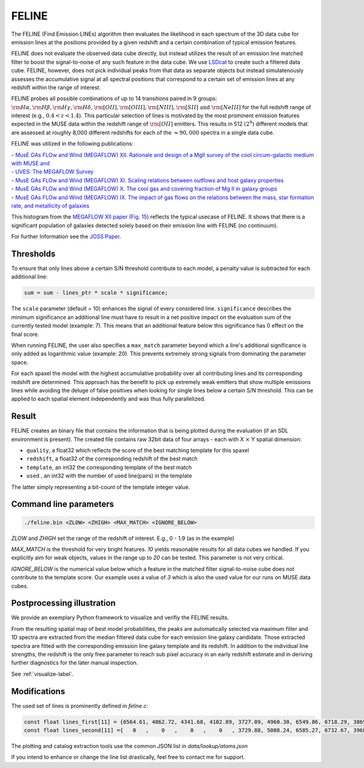 FELINE
======
The FELINE (Find Emission LINEs) algorithm then evaluates the likelihood in
each spectrum of the 3D data cube for emission lines at 
the positions provided by a given redshift and a certain
combination of typical emission features.

FELINE does not evaluate the observed data cube directly, but instead 
utilizes the result of an emission line matched filter to boost the signal-to-noise
of any such feature in the data cube. We use `LSDcat <https://ascl.net/1612.002>`_ to create such a filtered
data cube.
FELINE, however, does not pick individual peaks from that data as separate objects but instead
simulatenously assesses the accumulative signal at all spectral positions that correspond to a certain
set of emission lines at any redshift within the range of interest.

FELINE probes all possible combinations of up to
14 transitions paired in 9 groups:
:math:`\rm{H}\alpha, \rm{H}\beta, \rm{H}\gamma, \rm{H}\delta, \rm{[O II]}, \rm{[O III]}, \rm{[N III]}, \rm{[S II]}  \text{ and } \rm{[Ne III]}` for the
full redshift range of interest (e.g., :math:`0.4 < z < 1.4`).
This particular selection of lines is motivated by the most prominent
emission features expected in the MUSE data within the
redshift range of :math:`\rm{[O II]}` emitters.
This results in 512 :math:`(2^9)` different models that
are assessed at roughly 8,000 different redshifts for each of
the :math:`\approx 90,000` spectra in a single data cube.

FELINE was utilized in the following publications:

| - `MusE GAs FLOw and Wind (MEGAFLOW) XII. Rationale and design of a MgII survey of the cool circum-galactic medium with MUSE and <https://ui.adsabs.harvard.edu/abs/2024arXiv241107014B>`_
| - `UVES: The MEGAFLOW Survey <https://ui.adsabs.harvard.edu/abs/2024arXiv241107014B>`_
| - `MusE GAs FLOw and Wind (MEGAFLOW) XI. Scaling relations between outflows and host galaxy properties <https://ui.adsabs.harvard.edu/abs/2024A&A...687A..39S>`_
| - `MusE GAs FLOw and Wind (MEGAFLOW) X. The cool gas and covering fraction of Mg II in galaxy groups <https://ui.adsabs.harvard.edu/abs/2024MNRAS.528..481C>`_
| - `MusE GAs FLOw and Wind (MEGAFLOW) IX. The impact of gas flows on the relations between the mass, star formation rate, and metallicity of galaxies <https://ui.adsabs.harvard.edu/abs/2023MNRAS.521..546L>`_


.. image:: megaflow_survey.png
   :alt: Detection histogram from the MEGAFLOW XII paper.
  
This histogram from the `MEGAFLOW XII paper (Fig. 15) <https://ui.adsabs.harvard.edu/abs/2024arXiv241107014B>`_ reflects
the typical usecase of FELINE.
It shows that there is a significant population of galaxies detected solely based on their emission line with FELINE (no continuum).
  
For further Information see the `JOSS Paper <https://joss.theoj.org/papers/a575acd1ffab0604de7e26eb83fd9bdc>`_.


Thresholds
----------
To ensure that only lines above a certain S/N threshold 
contribute to each model, a penalty value is subtracted for each additional
line:

.. code-block:: c

   sum = sum - lines_ptr * scale * significance;

The ``scale`` parameter (default = 10) enhances the signal of every considered line.
``significance`` describes the minimum significance an additional line must have to result in 
a net positive impact on the evaluation sum of the currently tested model (example: 7).
This means that an additional feature below this significance has 0 effect on the final score.

When running FELINE, the user also specifies a ``max_match`` parameter beyond which
a line's additional significance is only added as logarithmic value (example: 20).
This prevents extremely strong signals from dominating the parameter space.

For each spaxel the model with the highest accumulative probability over all contributing
lines and its corresponding redshift are determined. This approach has the benefit to pick
up extremely weak emitters that show multiple emissions
lines while avoiding the deluge of false positives when looking for single lines below a certain S/N threshold.
This can be applied to each spatial element independently and was
thus fully parallelized.

Result
------
FELINE creates an binary file that contains the information that is being plotted during the evaluation
(if an SDL environment is present).
The created file contains raw 32bit data of four arrays - each with X :math:`\times` Y spatial dimension:

- ``quality``, a float32 which reflects the score of the best matching template for this spaxel
- ``redshift``, a float32 of the corresponding redshift of the best match
- ``template``, an int32 the corresponding template of the best match
- ``used``    , an int32 with the number of used line(pairs) in the template

The latter simply representing a bit-count of the template integer value.

   
.. image:: feline_result.png
  :alt: Bitmaps of the FELINE result.
  
  
  
Command line parameters
-----------------------

.. code-block:: bash

   ./feline.bin <ZLOW> <ZHIGH> <MAX_MATCH> <IGNORE_BELOW>

`ZLOW` and `ZHIGH` set the range of the redshift of interest. E.g., 0 - 1.9 (as in the example)

`MAX_MATCH` is the threshold for very bright features. `10` yields reasonable results for all data cubes we
handled. If you explicitly aim for weak objects, values in the range up to `20` can be tested. This parameter
is not very critical.

`IGNORE_BELOW` is the numerical value below which a feature in the matched filter signal-to-noise cube does not contribute
to the template score. Our example uses a value of `3` which is also the used value for our runs on MUSE data cubes.

Postprocessing illustration
---------------------------
We provide an exemplary Python framework to visualize and verifiy the 
FELINE results.

From the resulting spatial map of best model probabilities, the peaks are automatically
selected via maximum filter and 1D spectra are extracted from the median filtered data cube for
each emission line galaxy candidate. 
Those extracted spectra are fitted with the corresponding emission line galaxy template and its 
redshift. In addition to the individual line strengths, the redshift is the only free parameter to reach sub pixel accuracy
in an early redshift estimate and in deriving further diagnostics for the later manual inspection.

See :ref:`visualize-label`.

Modifications
-------------
The used set of lines is prominently defined in `feline.c`:

.. code-block:: c

   const float lines_first[11] = {6564.61, 4862.72, 4341.68, 4102.89, 3727.09, 4960.30, 6549.86, 6718.29, 3869.81, 1908.73, 1215.67};
   const float lines_second[11] ={   0   ,    0   ,    0   ,    0   , 3729.88, 5008.24, 6585.27, 6732.67, 3968.53, 1906.68,    0   };
   
The plotting and catalog extraction tools use the common JSON list in `data/lookup/atoms.json`

If you intend to enhance or change the line list drastically, feel free to contact me for support.
